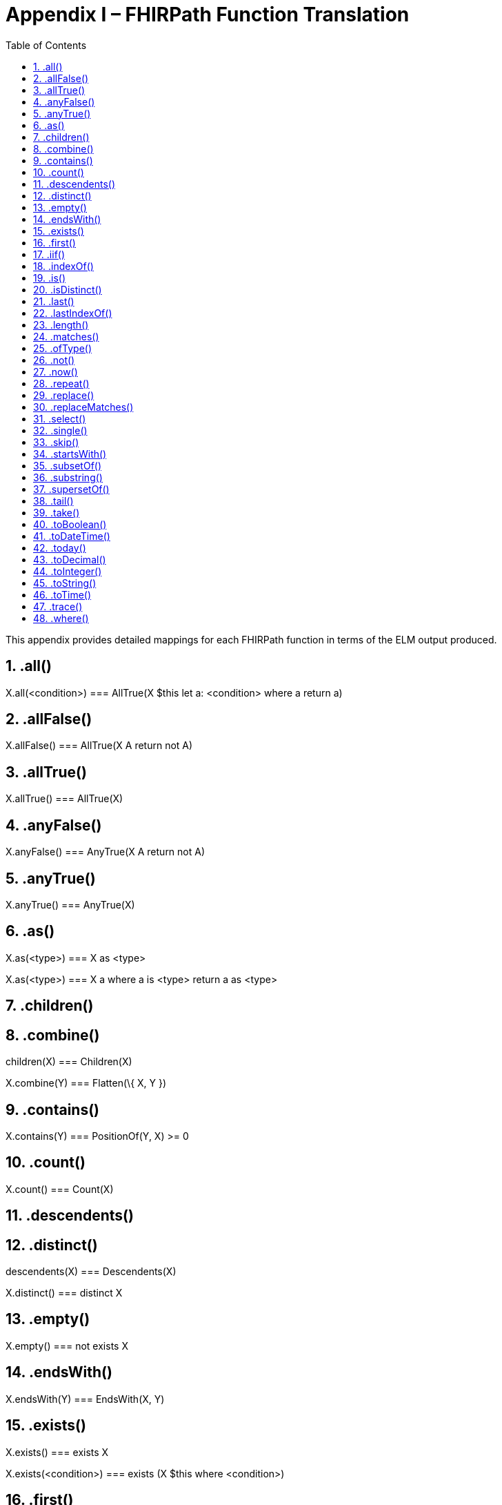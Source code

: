 [[appendix-i-fhirpath-function-translation]]
= Appendix I – FHIRPath Function Translation
:page-layout: 2017JUL
:sectnums:
:sectanchors:
:toc:

This appendix provides detailed mappings for each FHIRPath function in terms of the ELM output produced.

[[all]]
== .all()

X.all(<condition>) === AllTrue(X $this let a: <condition> where a return a)

[[allfalse]]
== .allFalse()

X.allFalse() === AllTrue(X A return not A)

[[alltrue-1]]
== .allTrue()

X.allTrue() === AllTrue(X)

[[anyfalse]]
== .anyFalse()

X.anyFalse() === AnyTrue(X A return not A)

[[anytrue-1]]
== .anyTrue()

X.anyTrue() === AnyTrue(X)

[[as-1]]
== .as()

X.as(<type>) === X as <type>

X.as(<type>) === X a where a is <type> return a as <type>

[[children-1]]
== .children()

.children(X) === Children(X)

[[combine-1]]
== .combine()

X.combine(Y) === Flatten(\{ X, Y })

[[contains-2]]
== .contains()

X.contains(Y) === PositionOf(Y, X) >= 0

[[count-1]]
== .count()

X.count() === Count(X)

[[descendents-1]]
== .descendents()

.descendents(X) === Descendents(X)

[[distinct-1]]
== .distinct()

X.distinct() === distinct X

[[empty]]
== .empty()

X.empty() === not exists X

[[endswith-1]]
== .endsWith()

X.endsWith(Y) === EndsWith(X, Y)

[[exists-1]]
== .exists()

X.exists() === exists X

X.exists(<condition>) === exists (X $this where <condition>)

[[first-1]]
== .first()

X.first() === First(X)

[[iif]]
== .iif()

X.iif(Y) === if X then Y else null

X.iif(Y, Z) === if X then Y else Z

[[indexof-1]]
== .indexOf()

X.indexOf(Y) === PositionOf(Y, X) // Note carefully the order of arguments here, it’s the opposite of IndexOf

[[is-1]]
== .is()

X.is(<type>) === X is <type>

[[isdistinct]]
== .isDistinct()

X.isDistinct() === Count(X) = Count(distinct X)

[[last-1]]
== .last()

X.last() === Last(X)

[[lastindexof]]
== .lastIndexOf()

X.lastIndexOf(Y) === LastPositionOf(Y, X) // Note carefully the order of arguments here, it’s the opposite of lastIndexOf.

[[length-2]]
== .length()

X.length() === Length(X)

[[matches-1]]
== .matches()

X.matches(Y) === Matches(X, Y)

[[oftype]]
== .ofType()

X.ofType(T) === X $this where $this is T

Note that the argument T is required to be a literal string, and is interpreted as the name of a type. For non-named-types, type specifier syntax applies.

[[not-1]]
== .not()

X.not() === not X

[[now-1]]
== .now()

now() === Now()

[[repeat]]
== .repeat()

X.repeat(<element>) === Repeat(X, <element>)

The type of X.repeat(<element>) is inferred as the type of:

X.select(<element>).select(<element>)

[[replace]]
== .replace()

X.replace(Y, Z) === Replace(X, Y, Z)

[[replacematches-1]]
== .replaceMatches()

X.replaceMatches(Y, Z) === ReplaceMatches(X, Y, Z)

[[select]]
== .select()

If the result type of <element> is not list-valued:

X.select(<element>) === X $this let a: <element> where a is not null return a

If the result type of <element> is list-valued:

X.select(<element>) === Flatten(X $this let a: <element> where a is not null return a)

[[single]]
== .single()

X.single() === singleton from X

[[skip-1]]
== .skip()

X.skip(Y) === Slice(X, Y, null)

[[startswith-1]]
== .startsWith()

X.startsWith(Y) === StartsWith(X, Y)

[[subsetof]]
== .subsetOf()

X.subsetOf(Y) === X included in Y

[[substring-1]]
== .substring()

X.substring(Y) === SubString(X, Y)

X.substring(Y, Z) === SubString(X, Y, Z)

[[supersetof]]
== .supersetOf()

X.supersetOf(Y) === X includes Y

[[tail-1]]
== .tail()

X.tail() === Slice(X, 1, null)

[[take-1]]
== .take()

X.take(Y) === Slice(X, 0, Y)

[[toboolean-1]]
== .toBoolean()

X.toBoolean() === ToBoolean(X)

[[todatetime-1]]
== .toDateTime()

X.toDateTime() === ToDateTime(X)

[[today-1]]
== .today()

today() === Today()

[[todecimal-1]]
== .toDecimal()

X.toDecimal() === ToDecimal(X)

[[tointeger-1]]
== .toInteger()

X.toInteger() === ToInteger(X)

[[tostring-1]]
== .toString()

X.toString() === ToString(X)

[[totime-1]]
== .toTime()

X.toTime() === ToTime(X)

[[trace]]
== .trace()

X.output(Y) === Trace(X, Y) // Add to ELM

[[where]]
== .where()

X.where(<condition>) === X $this where <condition>
